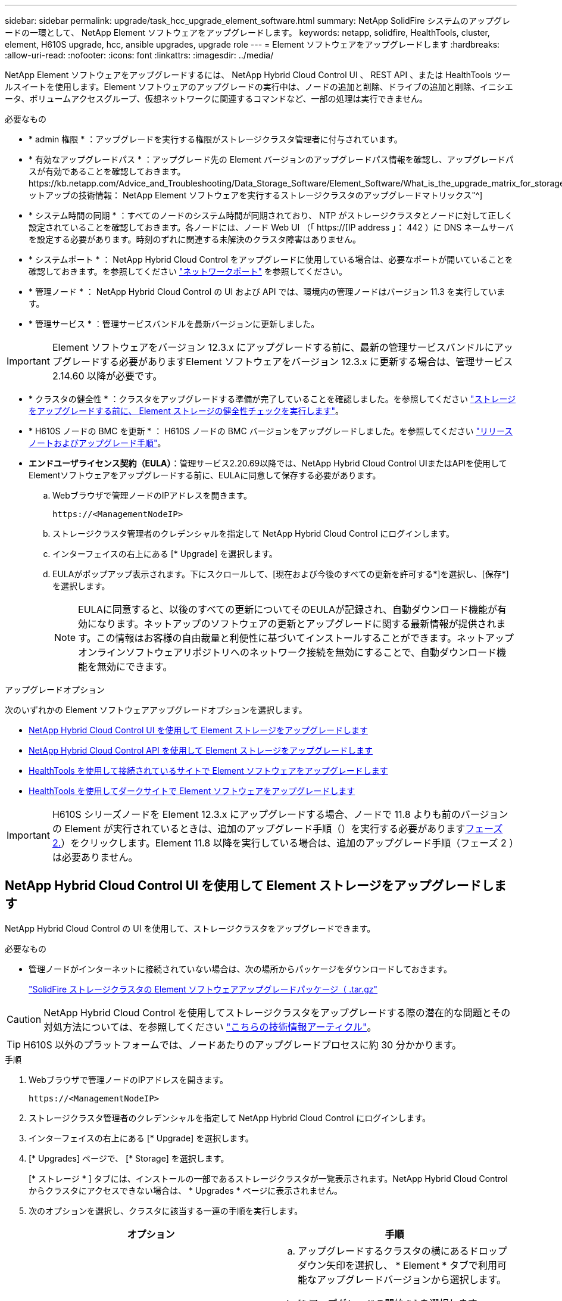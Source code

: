 ---
sidebar: sidebar 
permalink: upgrade/task_hcc_upgrade_element_software.html 
summary: NetApp SolidFire システムのアップグレードの一環として、 NetApp Element ソフトウェアをアップグレードします。 
keywords: netapp, solidfire, HealthTools, cluster, element, H610S upgrade, hcc, ansible upgrades, upgrade role 
---
= Element ソフトウェアをアップグレードします
:hardbreaks:
:allow-uri-read: 
:nofooter: 
:icons: font
:linkattrs: 
:imagesdir: ../media/


[role="lead"]
NetApp Element ソフトウェアをアップグレードするには、 NetApp Hybrid Cloud Control UI 、 REST API 、または HealthTools ツールスイートを使用します。Element ソフトウェアのアップグレードの実行中は、ノードの追加と削除、ドライブの追加と削除、イニシエータ、ボリュームアクセスグループ、仮想ネットワークに関連するコマンドなど、一部の処理は実行できません。

.必要なもの
* * admin 権限 * ：アップグレードを実行する権限がストレージクラスタ管理者に付与されています。
* * 有効なアップグレードパス * ：アップグレード先の Element バージョンのアップグレードパス情報を確認し、アップグレードパスが有効であることを確認しておきます。https://kb.netapp.com/Advice_and_Troubleshooting/Data_Storage_Software/Element_Software/What_is_the_upgrade_matrix_for_storage_clusters_running_NetApp_Element_software%3F["ネットアップの技術情報： NetApp Element ソフトウェアを実行するストレージクラスタのアップグレードマトリックス"^]
* * システム時間の同期 * ：すべてのノードのシステム時間が同期されており、 NTP がストレージクラスタとノードに対して正しく設定されていることを確認しておきます。各ノードには、ノード Web UI （「 https://[IP address 」： 442 ）に DNS ネームサーバを設定する必要があります。時刻のずれに関連する未解決のクラスタ障害はありません。
* * システムポート * ： NetApp Hybrid Cloud Control をアップグレードに使用している場合は、必要なポートが開いていることを確認しておきます。を参照してください link:../storage/reference_prereq_network_port_requirements.html["ネットワークポート"] を参照してください。
* * 管理ノード * ： NetApp Hybrid Cloud Control の UI および API では、環境内の管理ノードはバージョン 11.3 を実行しています。
* * 管理サービス * ：管理サービスバンドルを最新バージョンに更新しました。



IMPORTANT: Element ソフトウェアをバージョン 12.3.x にアップグレードする前に、最新の管理サービスバンドルにアップグレードする必要がありますElement ソフトウェアをバージョン 12.3.x に更新する場合は、管理サービス 2.14.60 以降が必要です。

* * クラスタの健全性 * ：クラスタをアップグレードする準備が完了していることを確認しました。を参照してください link:task_hcc_upgrade_element_prechecks.html["ストレージをアップグレードする前に、 Element ストレージの健全性チェックを実行します"]。
* * H610S ノードの BMC を更新 * ： H610S ノードの BMC バージョンをアップグレードしました。を参照してください link:https://docs.netapp.com/us-en/hci/docs/rn_H610S_BMC_3.84.07.html["リリースノートおよびアップグレード手順"^]。
* *エンドユーザライセンス契約（EULA）*：管理サービス2.20.69以降では、NetApp Hybrid Cloud Control UIまたはAPIを使用してElementソフトウェアをアップグレードする前に、EULAに同意して保存する必要があります。
+
.. Webブラウザで管理ノードのIPアドレスを開きます。
+
[listing]
----
https://<ManagementNodeIP>
----
.. ストレージクラスタ管理者のクレデンシャルを指定して NetApp Hybrid Cloud Control にログインします。
.. インターフェイスの右上にある [* Upgrade] を選択します。
.. EULAがポップアップ表示されます。下にスクロールして、[現在および今後のすべての更新を許可する*]を選択し、[保存*]を選択します。
+

NOTE: EULAに同意すると、以後のすべての更新についてそのEULAが記録され、自動ダウンロード機能が有効になります。ネットアップのソフトウェアの更新とアップグレードに関する最新情報が提供されます。この情報はお客様の自由裁量と利便性に基づいてインストールすることができます。ネットアップオンラインソフトウェアリポジトリへのネットワーク接続を無効にすることで、自動ダウンロード機能を無効にできます。





.アップグレードオプション
次のいずれかの Element ソフトウェアアップグレードオプションを選択します。

* <<NetApp Hybrid Cloud Control UI を使用して Element ストレージをアップグレードします>>
* <<NetApp Hybrid Cloud Control API を使用して Element ストレージをアップグレードします>>
* <<HealthTools を使用して接続されているサイトで Element ソフトウェアをアップグレードします>>
* <<HealthTools を使用してダークサイトで Element ソフトウェアをアップグレードします>>



IMPORTANT: H610S シリーズノードを Element 12.3.x にアップグレードする場合、ノードで 11.8 よりも前のバージョンの Element が実行されているときは、追加のアップグレード手順（）を実行する必要があります<<H610S ストレージノードの Element 12.3.x へのアップグレード（フェーズ 2 ）,フェーズ 2.>>）をクリックします。Element 11.8 以降を実行している場合は、追加のアップグレード手順（フェーズ 2 ）は必要ありません。



== NetApp Hybrid Cloud Control UI を使用して Element ストレージをアップグレードします

NetApp Hybrid Cloud Control の UI を使用して、ストレージクラスタをアップグレードできます。

.必要なもの
* 管理ノードがインターネットに接続されていない場合は、次の場所からパッケージをダウンロードしておきます。
+
https://mysupport.netapp.com/site/products/all/details/element-software/downloads-tab["SolidFire ストレージクラスタの Element ソフトウェアアップグレードパッケージ（ .tar.gz"^]




CAUTION: NetApp Hybrid Cloud Control を使用してストレージクラスタをアップグレードする際の潜在的な問題とその対処方法については、を参照してください https://kb.netapp.com/Advice_and_Troubleshooting/Hybrid_Cloud_Infrastructure/NetApp_HCI/Potential_issues_and_workarounds_when_running_storage_upgrades_using_NetApp_Hybrid_Cloud_Control["こちらの技術情報アーティクル"^]。


TIP: H610S 以外のプラットフォームでは、ノードあたりのアップグレードプロセスに約 30 分かかります。

.手順
. Webブラウザで管理ノードのIPアドレスを開きます。
+
[listing]
----
https://<ManagementNodeIP>
----
. ストレージクラスタ管理者のクレデンシャルを指定して NetApp Hybrid Cloud Control にログインします。
. インターフェイスの右上にある [* Upgrade] を選択します。
. [* Upgrades] ページで、 [* Storage] を選択します。
+
[* ストレージ * ] タブには、インストールの一部であるストレージクラスタが一覧表示されます。NetApp Hybrid Cloud Control からクラスタにアクセスできない場合は、 * Upgrades * ページに表示されません。

. 次のオプションを選択し、クラスタに該当する一連の手順を実行します。
+
[cols="2*"]
|===
| オプション | 手順 


| 管理ノードに外部接続が必要です。  a| 
.. アップグレードするクラスタの横にあるドロップダウン矢印を選択し、 * Element * タブで利用可能なアップグレードバージョンから選択します。
.. [* アップグレードの開始 * ] を選択します。



TIP: アップグレード中は、アップグレードステータス * が変更され、プロセスのステータスが反映されます。また、アップグレードの一時停止など、実行する操作に応じて変更が加えられたか、またはアップグレードでエラーが返された場合も変更されます。を参照してください <<アップグレードステータスが変わります>>。


NOTE: アップグレードの実行中は、ページを離れてあとから表示し、進捗状況の監視を続行できます。クラスタの行が折りたたまれている場合、ページではステータスと現在のバージョンは動的に更新されません。表を更新するには、クラスタの行を展開する必要があります。また、ページを更新することもできます。

アップグレードの完了後にログをダウンロードできます。



| 外部に接続されていないダークサイトに管理ノードが配置されている。  a| 
.. [* Browse] を選択して、ダウンロードしたアップグレード・パッケージをアップロードします。
.. アップロードが完了するまで待ちます。進捗バーにアップロードのステータスが表示されます。



CAUTION: ブラウザウィンドウから別の場所に移動すると、ファイルのアップロードが失われます。

ファイルのアップロードと検証が完了すると、画面にメッセージが表示されます。検証には数分かかることがあります。この段階でブラウザウィンドウから移動しても、ファイルのアップロードは維持されます。



| Element 11.8 より前のバージョンを実行している H610S クラスタをアップグレードしています。  a| 
.. アップグレードするクラスタの横にあるドロップダウン矢印を選択し、アップグレード可能なバージョンから選択します。
.. [* アップグレードの開始 * ] を選択します。アップグレードが完了すると、プロセスのフェーズ 2 を実行するよう求める画面が表示されます。
.. で必要な追加手順（フェーズ 2 ）を実行します https://kb.netapp.com/Advice_and_Troubleshooting/Hybrid_Cloud_Infrastructure/H_Series/NetApp_H610S_storage_node_power_off_and_on_procedure["こちらの技術情報アーティクル"^]をクリックし、フェーズ 2 が完了したことを UI で確認します。


アップグレードの完了後にログをダウンロードできます。アップグレードステータスのさまざまな変更については、を参照してください <<アップグレードステータスが変わります>>。

|===




=== アップグレードステータスが変わります

アップグレードプロセスの実行前、実行中、実行後に、 UI の * アップグレードステータス * 列に表示されるさまざまな状態を以下に示します。

[cols="2*"]
|===
| アップグレードの状態 | 説明 


| 最新 | クラスタが最新の Element バージョンにアップグレードされました。 


| 使用可能なバージョン | Element / ストレージファームウェアの新しいバージョンをアップグレードできます。 


| 実行中です | アップグレードを実行中です。進行状況バーにアップグレードステータスが表示されます。画面にはノードレベルの障害も表示され、アップグレードの進行に伴いクラスタ内の各ノードのノード ID も表示されます。各ノードのステータスは、 Element UI または NetApp Element Plug-in for vCenter Server UI を使用して監視できます。 


| Pausing をアップグレードします | アップグレードを一時停止することもできます。アップグレードプロセスの状態によっては、一時停止処理が成功するか失敗するかが決まります。一時停止処理の確認を求める UI プロンプトが表示されます。アップグレードを一時停止する前にクラスタが安全な場所にあることを確認するには、アップグレード処理が完全に一時停止されるまでに最大 2 時間かかることがあります。アップグレードを再開するには、 * Resume * （続行）を選択します。 


| 一時停止中 | アップグレードを一時停止した。[* Resume （続行） ] を選択して、プロセスを再開します。 


| エラー | アップグレード中にエラーが発生しました。エラーログをダウンロードして、ネットアップサポートに送信できます。エラーを解決したら、ページに戻って * Resume * （続行）を選択します。アップグレードを再開すると、システムが健全性チェックを実行してアップグレードの現在の状態を確認している間、進捗状況バーが数分間後方に移動します。 


| 検出できません | オンラインのソフトウェアリポジトリにアクセスするための外部接続がない場合、 NetApp Hybrid Cloud Control では、バージョンを利用可能 * ではなくこのステータスが表示されます。外部接続を確立してもこのメッセージが表示される場合は、を確認してください link:../mnode/task_mnode_configure_proxy_server.html["プロキシ設定："]。 


| フォローアップを完了します | H610S ノードを 11.8 より前のバージョンからアップグレードした場合のみアップグレードプロセスのフェーズ 1 が完了すると、アップグレードのフェーズ 2 を実行するように求められます（を参照） https://kb.netapp.com/Advice_and_Troubleshooting/Hybrid_Cloud_Infrastructure/H_Series/NetApp_H610S_storage_node_power_off_and_on_procedure["こちらの技術情報アーティクル"^]）。フェーズ 2 を完了し、完了したことを確認すると、ステータスが「 * 最新 * 」に変わります。 
|===


== NetApp Hybrid Cloud Control API を使用して Element ストレージをアップグレードします

API を使用して、クラスタ内のストレージノードを最新バージョンの Element ソフトウェアにアップグレードできます。API の実行には、任意の自動化ツールを使用できます。ここで説明する API ワークフローでは、例として管理ノードで使用可能な REST API UI を使用します。

.手順
. 接続に応じて、次のいずれかを実行します。
+
[cols="2*"]
|===
| オプション | 手順 


| 管理ノードに外部接続が必要です。  a| 
.. リポジトリの接続を確認します。
+
... 管理ノードで管理ノード REST API UI を開きます。
+
[listing]
----
https://<ManagementNodeIP>/package-repository/1/
----
... 「 * Authorize * 」（認証）を選択して、次の手順を実行
+
.... クラスタのユーザ名とパスワードを入力します。
.... クライアント ID を「 m node-client 」として入力します。
.... セッションを開始するには、 * Authorize * を選択します。
.... 承認ウィンドウを閉じます。


... REST API UI から、 * Get 気中 / パッケージ間の一時性 / リモートリポジトリ間の一時性 / 接続 * を選択します。
... [* 試してみてください * ] を選択します。
... [* Execute] を選択します。
... コード 200 が返された場合は、次の手順に進みます。リモートリポジトリへの接続がない場合は、接続を確立するか、ダークサイトのオプションを使用します。


.. アップグレードパッケージ ID を探します。
+
... REST API UI から * get/packages* を選択します。
... [* 試してみてください * ] を選択します。
... [* Execute] を選択します。
... 応答から、あとの手順で使用するためにパッケージ ID をコピーして保存します。






| 外部に接続されていないダークサイトに管理ノードが配置されている。  a| 
.. 管理ノードからアクセス可能なデバイスにストレージアップグレードパッケージをダウンロードします。
+
Element ソフトウェアに移動します https://mysupport.netapp.com/site/products/all/details/element-software/downloads-tab["ページをダウンロードします"^] して最新のストレージノードのイメージをダウンロードしてください。

.. ストレージアップグレードパッケージを管理ノードにアップロードします。
+
... 管理ノードで管理ノード REST API UI を開きます。
+
[listing]
----
https://<ManagementNodeIP>/package-repository/1/
----
... 「 * Authorize * 」（認証）を選択して、次の手順を実行
+
.... クラスタのユーザ名とパスワードを入力します。
.... クライアント ID を「 m node-client 」として入力します。
.... セッションを開始するには、 * Authorize * を選択します。
.... 承認ウィンドウを閉じます。


... REST API UI から * POST/packages * を選択します。
... [* 試してみてください * ] を選択します。
... [* Browse] を選択して、アップグレード・パッケージを選択します。
... 「 * Execute * 」を選択してアップロードを開始します。
... 応答から ' 後の手順で使用するためにパッケージ ID (`id"') をコピーして保存します


.. アップロードのステータスを確認します。
+
... REST API UI から、 * GEGET 処理対象 / パッケージ間の一時的なグループ / ｛ id ｝ 一時的なグループ / ステータス * を選択します。
... [* 試してみてください * ] を選択します。
... 前の手順でコピーしたパッケージ ID を * id * で入力します。
... ステータス要求を開始するには、 * Execute * を選択します。
+
応答が完了すると、「アクセス」として表示されます。





|===
. ストレージクラスタ ID を確認します。
+
.. 管理ノードで管理ノード REST API UI を開きます。
+
[listing]
----
https://<ManagementNodeIP>/inventory/1/
----
.. 「 * Authorize * 」（認証）を選択して、次の手順を実行
+
... クラスタのユーザ名とパスワードを入力します。
... クライアント ID を「 m node-client 」として入力します。
... セッションを開始するには、 * Authorize * を選択します。
... 承認ウィンドウを閉じます。


.. REST API UI から、 * GET / Installations * を選択します。
.. [* 試してみてください * ] を選択します。
.. [* Execute] を選択します。
.. 応答から、インストールアセット ID （「 id 」）をコピーします。
.. REST API UI から、 * GET / Installations / ｛ id ｝ * を選択します。
.. [* 試してみてください * ] を選択します。
.. インストールアセット ID を *id* フィールドに貼り付けます。
.. [* Execute] を選択します。
.. 応答から ' 後の手順で使用できるようにアップグレードするクラスタのストレージ・クラスタ ID （ ID ）をコピーして保存します


. ストレージのアップグレードを実行します。
+
.. 管理ノードでストレージ REST API UI を開きます。
+
[listing]
----
https://<ManagementNodeIP>/storage/1/
----
.. 「 * Authorize * 」（認証）を選択して、次の手順を実行
+
... クラスタのユーザ名とパスワードを入力します。
... クライアント ID を「 m node-client 」として入力します。
... セッションを開始するには、 * Authorize * を選択します。
... 承認ウィンドウを閉じます。


.. [*POST/upgrade*] を選択します。
.. [* 試してみてください * ] を選択します。
.. パラメータフィールドにアップグレードパッケージ ID を入力します。
.. パラメータフィールドにストレージクラスタ ID を入力します。
+
ペイロードは次の例のようになります。

+
[listing]
----
{
  "config": {},
  "packageId": "884f14a4-5a2a-11e9-9088-6c0b84e211c4",
  "storageId": "884f14a4-5a2a-11e9-9088-6c0b84e211c4"
}
----
.. アップグレードを開始するには、 * Execute * を選択します。
+
応答は状態を「 initializing 」と示します。

+
[listing]
----
{
  "_links": {
    "collection": "https://localhost:442/storage/upgrades",
    "self": "https://localhost:442/storage/upgrades/3fa85f64-1111-4562-b3fc-2c963f66abc1",
    "log": https://localhost:442/storage/upgrades/3fa85f64-1111-4562-b3fc-2c963f66abc1/log
  },
  "storageId": "114f14a4-1a1a-11e9-9088-6c0b84e200b4",
  "upgradeId": "334f14a4-1a1a-11e9-1055`-6c0b84e2001b4",
  "packageId": "774f14a4-1a1a-11e9-8888-6c0b84e200b4",
  "config": {},
  "state": "initializing",
  "status": {
    "availableActions": [
      "string"
    ],
    "message": "string",
    "nodeDetails": [
      {
        "message": "string",
        "step": "NodePreStart",
        "nodeID": 0,
        "numAttempt": 0
      }
    ],
    "percent": 0,
    "step": "ClusterPreStart",
    "timestamp": "2020-04-21T22:10:57.057Z",
    "failedHealthChecks": [
      {
        "checkID": 0,
        "name": "string",
        "displayName": "string",
        "passed": true,
        "kb": "string",
        "description": "string",
        "remedy": "string",
        "severity": "string",
        "data": {},
        "nodeID": 0
      }
    ]
  },
  "taskId": "123f14a4-1a1a-11e9-7777-6c0b84e123b2",
  "dateCompleted": "2020-04-21T22:10:57.057Z",
  "dateCreated": "2020-04-21T22:10:57.057Z"
}
----
.. 応答の一部であるアップグレード ID （「 upgradeId 」）をコピーします。


. アップグレードの進捗状況と結果を確認します。
+
.. Get Sebring/upgrades/｛ upgradeId ｝ * を選択します。
.. [* 試してみてください * ] を選択します。
.. アップグレード ID は、前の手順のアップグレード ID として * upgradeId * と入力します。
.. [* Execute] を選択します。
.. アップグレード中に問題または特別な要件が発生した場合は、次のいずれかを実行します。
+
[cols="2*"]
|===
| オプション | 手順 


| 応答の本文に「 failedHealthCheckks 」というメッセージが表示されているため、クラスタのヘルスの問題を修正する必要があります。  a| 
... 各問題について記載されている特定の技術情報アーティクルに移動するか、指定された対処方法を実行します。
... KB を指定した場合は、関連する技術情報アーティクルに記載されているプロセスを完了します。
... クラスタの問題を解決したら、必要に応じて再認証し、 * PUT 処理の際に必要な数 / アップグレード / ｛ upgradeId ｝ * を選択します。
... [* 試してみてください * ] を選択します。
... アップグレード ID は、前の手順のアップグレード ID として * upgradeId * と入力します。
... リクエスト本文に「 action 」 : 「 resume 」と入力します。
+
[listing]
----
{
  "action": "resume"
}
----
... [* Execute] を選択します。




| メンテナンス時間が終了しているか別の理由で、アップグレードを一時停止する必要があります。  a| 
... 必要に応じて再認証し、 * PUT に成功 / アップグレード / ｛ upgradeId ｝ * を選択します。
... [* 試してみてください * ] を選択します。
... アップグレード ID は、前の手順のアップグレード ID として * upgradeId * と入力します。
... リクエスト本文に「 action 」 : 「 pause 」と入力します。
+
[listing]
----
{
  "action": "pause"
}
----
... [* Execute] を選択します。




| 11.8 より前のバージョンの Element を実行している H610S クラスタをアップグレードする場合は、応答の本文に状態「 finishedNeedsAck 」が表示されます。H610S ストレージノードごとに、追加のアップグレード手順（フェーズ 2 ）を実行する必要があります。  a| 
... を参照してください <<H610S ストレージノードの Element 12.3.x へのアップグレード（フェーズ 2 ）>> をクリックし、各ノードでプロセスを完了します。
... 必要に応じて再認証し、 * PUT に成功 / アップグレード / ｛ upgradeId ｝ * を選択します。
... [* 試してみてください * ] を選択します。
... アップグレード ID は、前の手順のアップグレード ID として * upgradeId * と入力します。
... リクエスト本文に「 action 」：「 acknowledge 」と入力します。
+
[listing]
----
{
  "action": "acknowledge"
}
----
... [* Execute] を選択します。


|===
.. 必要に応じて、処理が完了するまで * Get Theple/upgrades/｛ upgradeId ｝ * API を複数回実行します。
+
アップグレード中、エラーが発生しなかった場合、「ステータス」は「実行中」を示します。各ノードがアップグレードされると 'tep' の値が NodeFinished に変わります

+
アップグレードが正常に終了したのは 'percent` の値が '100' で 'tate' が 'finished' である場合です







== NetApp Hybrid Cloud を使用してアップグレードに失敗した場合の動作 制御

アップグレード中にドライブまたはノードで障害が発生した場合は、 Element UI にクラスタエラーが表示されます。アップグレードプロセスは次のノードに進まず、クラスタの障害が解決するまで待機します。UI の進捗状況バーには、アップグレードがクラスタの障害の解決を待機していることが表示されます。アップグレードはクラスタが正常に完了するまで待機するため、この段階で UI で * Pause * を選択することはできません。障害の調査に役立てるには、ネットアップサポートに問い合わせる必要があります。

NetApp Hybrid Cloud Control には 3 時間の待機時間があらかじめ設定されています。この時間内に、次のいずれかの状況が発生する可能性があります。

* クラスタの障害は 3 時間以内に解決され、アップグレードが再開されます。このシナリオでは対処は必要ありません。
* 問題は 3 時間後も解消されず、アップグレードのステータスが「 Error 」（エラー）と赤のバナーを表示します。問題が解決したら、「 * Resume 」（続行）を選択してアップグレードを再開できます。
* 3 時間以内に対処するために、アップグレードを一時的に中止する必要があることがネットアップサポートによって確認されました。サポートは API を使用してアップグレードを中止します。



CAUTION: ノードの更新中にクラスタのアップグレードを中止すると、そのノードからドライブが強制的に削除されることがあります。ドライブが強制的に削除された場合、ネットアップサポートに依頼して手動でドライブを元に戻す処理がアップグレード時に必要になります。ノードでファームウェアの更新や更新後の同期処理に時間がかかる可能性があります。アップグレードが停止していると思われる場合は、ネットアップサポートにお問い合わせください。



== HealthTools を使用して接続されているサイトで Element ソフトウェアをアップグレードします

.手順
. ストレージアップグレードパッケージをダウンロードします。 Element ソフトウェアにアクセスします https://mysupport.netapp.com/site/products/all/details/element-software/downloads-tab["ページをダウンロードします"^] をクリックし、管理ノードではないデバイスに最新のストレージノードイメージをダウンロードします。
+

NOTE: Element ストレージソフトウェアをアップグレードするには、最新バージョンの HealthTools が必要です。

. ISO ファイルを、 /tmp などのアクセス可能な場所にある管理ノードにコピーします。
+
ISO ファイルをアップロードする際には、ファイル名が変更されないようにしてください。変更されていると以降の手順が失敗します。

. * オプション * ：アップグレードの前に、管理ノードからクラスタノードに ISO をダウンロードします。
+
この手順は、ストレージノードに ISO を事前にステージングし、内部チェックを実行してクラスタがアップグレードに適した状態であることを確認することで、アップグレード時間を短縮します。この処理を実行しても、クラスタが「アップグレード」モードになることも、クラスタ処理が制限されることもありません。

+
[listing]
----
sfinstall <MVIP> -u <cluster_username> <path-toinstall-file-ISO> --stage
----
+

NOTE: コマンドラインからパスワードを省略して 'fsinstall' が情報を入力するようにしますパスワードに特殊文字が含まれる場合は、各特殊文字の前にバックスラッシュ（「 \ 」）を追加します。たとえば、「 mypass ！ @1 」は「 'm ypass\ ！ \@1 」と入力する必要があります。

+
* 例 * 次のサンプル入力を参照してください。

+
[listing]
----
sfinstall 10.117.0.244 -u admin /tmp/solidfire-rtfisodium-11.0.0.345.iso --stage
----
+
サンプルの出力は 'fsinstall が 'fsinstall' の新しいバージョンが利用可能かどうかを確認しようとすることを示しています

+
[listing]
----
sfinstall 10.117.0.244 -u admin
/tmp/solidfire-rtfisodium-11.0.0.345.iso 2018-10-01 16:52:15:
Newer version of sfinstall available.
This version: 2018.09.01.130, latest version: 2018.06.05.901.
The latest version of the HealthTools can be downloaded from:
https:// mysupport.netapp.com/NOW/cgi-bin/software/
or rerun with --skip-version-check
----
+
以下は、事前ステージング処理に成功した場合の出力例です。

+

NOTE: ステージングが完了すると、アップグレードイベントの後に「 Storage Node Upgrade Staging Successful 」というメッセージが表示されます。

+
[listing]
----
flabv0004 ~ # sfinstall -u admin
10.117.0.87 solidfire-rtfi-sodium-patch3-11.3.0.14171.iso --stage
2019-04-03 13:19:58: sfinstall Release Version: 2019.01.01.49 Management Node Platform:
Ember Revision: 26b042c3e15a Build date: 2019-03-12 18:45
2019-04-03 13:19:58: Checking connectivity to MVIP 10.117.0.87
2019-04-03 13:19:58: Checking connectivity to node 10.117.0.86
2019-04-03 13:19:58: Checking connectivity to node 10.117.0.87
...
2019-04-03 13:19:58: Successfully connected to cluster and all nodes
...
2019-04-03 13:20:00: Do you want to continue? ['Yes', 'No']: Yes
...
2019-04-03 13:20:55: Staging install pack on cluster nodes
2019-04-03 13:20:55: newVersion: 11.3.0.14171
2019-04-03 13:21:01: nodeToStage: nlabp2814, nlabp2815, nlabp2816, nlabp2813
2019-04-03 13:21:02: Staging Node nlabp2815 mip=[10.117.0.87] nodeID=[2] (1 of 4 nodes)
2019-04-03 13:21:02: Node Upgrade serving image at
http://10.117.0.204/rtfi/solidfire-rtfisodium-
patch3-11.3.0.14171/filesystem.squashfs
...
2019-04-03 13:25:40: Staging finished. Repeat the upgrade command without the --stage option to start the upgrade.
----
+
ステージングされた ISO は、アップグレードの完了後に自動的に削除されます。ただし、アップグレードが開始されておらず、再スケジュールが必要な場合は、次のコマンドを使用して ISO のステージングを手動で解除できます。

+
`finstall <MVIP> -u <cluster_username> -- destage `

+
アップグレードの開始後は、デステージオプションは使用できなくなります。

. 'fsinstall' コマンドと ISO ファイルへのパスを使用して ' アップグレードを開始します
+
`finstall <MVIP> -u <cluster_username><path-to-install-file-ISO>`

+
* 例 *

+
入力コマンドの例を次に示します。

+
[listing]
----
sfinstall 10.117.0.244 -u admin /tmp/solidfire-rtfi-sodium-11.0.0.345.iso
----
+
サンプルの出力は 'fsinstall が 'fsinstall' の新しいバージョンが利用可能かどうかを確認しようとすることを示しています

+
[listing]
----
sfinstall 10.117.0.244 -u admin /tmp/solidfire-rtfi-sodium-11.0.0.345.iso
2018-10-01 16:52:15: Newer version of sfinstall available.
This version: 2018.09.01.130, latest version: 2018.06.05.901.
The latest version of the HealthTools can be downloaded from:
https://mysupport.netapp.com/NOW/cgi-bin/software/ or rerun with --skip-version-check
----
+
以下は、アップグレードに成功した場合の出力例です。アップグレードイベントを使用して、アップグレードの進捗状況を監視できます。

+
[listing]
----
# sfinstall 10.117.0.161 -u admin solidfire-rtfi-sodium-11.0.0.761.iso
2018-10-11 18:28
Checking connectivity to MVIP 10.117.0.161
Checking connectivity to node 10.117.0.23
Checking connectivity to node 10.117.0.24
...
Successfully connected to cluster and all nodes
###################################################################
You are about to start a new upgrade
10.117.0.161
10.3.0.161
solidfire-rtfi-sodium-11.0.0.761.iso
Nodes:
10.117.0.23 nlabp1023 SF3010 10.3.0.161
10.117.0.24 nlabp1025 SF3010 10.3.0.161
10.117.0.26 nlabp1027 SF3010 10.3.0.161
10.117.0.28 nlabp1028 SF3010 10.3.0.161
###################################################################
Do you want to continue? ['Yes', 'No']: yes
...
Watching for new network faults. Existing fault IDs are set([]).
Checking for legacy network interface names that need renaming
Upgrading from 10.3.0.161 to 11.0.0.761 upgrade method=rtfi
Waiting 300 seconds for cluster faults to clear
Waiting for caches to fall below threshold
...
Installing mip=[10.117.0.23] nodeID=[1] (1 of 4 nodes)
Starting to move primaries.
Loading volume list
Moving primary slice=[7] away from mip[10.117.0.23] nodeID[1] ssid[11] to new ssid[15]
Moving primary slice=[12] away from mip[10.117.0.23] nodeID[1] ssid[11] to new ssid[15]
...
Installing mip=[10.117.114.24] nodeID=[2] (2 of 4 nodes)
Starting to move primaries.
Loading volume list
Moving primary slice=[5] away from mip[10.117.114.24] nodeID[2] ssid[7] to new ssid[11]
...
Install of solidfire-rtfi-sodium-11.0.0.761 complete.
Removing old software
No staged builds present on nodeID=[1]
No staged builds present on nodeID=[2]
...
Starting light cluster block service check
----



IMPORTANT: H610S シリーズノードを Element 12.3.x にアップグレードする場合、ノードで 11.8 よりも前のバージョンの Element が実行されているときは、追加のアップグレード手順（）を実行する必要があります<<H610S ストレージノードの Element 12.3.x へのアップグレード（フェーズ 2 ）,フェーズ 2.>>）をクリックします。Element 11.8 以降を実行している場合は、追加のアップグレード手順（フェーズ 2 ）は必要ありません。



== HealthTools を使用してダークサイトで Element ソフトウェアをアップグレードします

HealthTools ツールスイートを使用して、外部接続がないダークサイトで NetApp Element ソフトウェアを更新できます。

.必要なもの
. Element ソフトウェアに移動します https://mysupport.netapp.com/site/products/all/details/element-software/downloads-tab["ページをダウンロードします"^]。
. 適切なソフトウェアリリースを選択し、管理ノードではないコンピュータに最新のストレージノードイメージをダウンロードします。
+

NOTE: Element ストレージソフトウェアをアップグレードするには、最新バージョンの HealthTools が必要です。

. こちらをダウンロードしてください https://library.netapp.com/ecm/ecm_get_file/ECMLP2840740["JSON ファイル"^] (https://library.netapp.com/ecm/ecm_get_file/ECMLP2840740)[] 管理ノードではないコンピュータのネットアップサポートサイトから、「 metadats.json 」に名前を変更します。
. ISO ファイルを '/tmp のようなアクセス可能な場所にある管理ノードにコピーします
+

TIP: これは SCP などを使用して実行できます。ISO ファイルをアップロードする際には、ファイル名が変更されないようにしてください。変更されていると以降の手順が失敗します。



.手順
. 次のコマンドを実行します。
+
[listing]
----
sfupdate-healthtools <path-to-healthtools-package>
----
. インストールされているバージョンを確認します。
+
[listing]
----
sfupdate-healthtools -v
----
. 最新バージョンをメタデータ JSON ファイルと照合します。
+
[listing]
----
sfupdate-healthtools -l --metadata=<path-to-metadata-json>
----
. クラスタの準備が完了していることを確認します。
+
[listing]
----
sudo sfupgradecheck -u <cluster_username> -p <cluster_password> MVIP --metadata=<path-to-metadata-json>
----
. ISO ファイルとメタデータ JSON ファイルへのパスを指定して 'fsinstall コマンドを実行します
+
[listing]
----
sfinstall -u <cluster_username> <MVIP> <path-toinstall-file-ISO> --metadata=<path-to-metadata-json-file>
----
+
入力コマンドの例を次に示します。

+
[listing]
----
sfinstall -u admin 10.117.78.244 /tmp/solidfire-rtfi-11.3.0.345.iso --metadata=/tmp/metadata.json
----
+
* オプション * --stage フラグを 'sfcinstall コマンドに追加して ' アップグレードを事前にステージングすることができます




IMPORTANT: H610S シリーズノードを Element 12.3.x にアップグレードする場合、ノードで 11.8 よりも前のバージョンの Element が実行されているときは、追加のアップグレード手順（）を実行する必要があります<<H610S ストレージノードの Element 12.3.x へのアップグレード（フェーズ 2 ）,フェーズ 2.>>）をクリックします。Element 11.8 以降を実行している場合は、追加のアップグレード手順（フェーズ 2 ）は必要ありません。



== HealthTools を使用してアップグレードに失敗した場合の動作

ソフトウェアのアップグレードに失敗した場合は、アップグレードを一時停止できます。


TIP: アップグレードの一時停止には必ず Ctrl-C を使用してくださいこれにより、システムが自動的にクリーンアップされます。

「 finstall 」がクラスタ障害がクリアされるのを待機しているときに障害が発生すると ' 次のノードに進むことはありません

.手順
. Ctrl+C で 'sfcinstall' を停止する必要があります
. ネットアップサポートに問い合わせて、エラーの調査を依頼します。
. 同じ 'finstall' コマンドを使用してアップグレードを再開します
. Ctrl+C でアップグレードを一時停止した場合、アップグレード中にノードがアップグレードされているときは、次のいずれかのオプションを選択します。
+
** * wait * ：クラスタ定数をリセットする前に、現在アップグレード中のノードの終了を許可します。
** * 続行 * ：アップグレードを続行します。これにより一時停止がキャンセルされます。
** * 中止 * ：クラスタ定数をリセットし、アップグレードをただちに中止します。
+

NOTE: ノードの更新中にクラスタのアップグレードを中止すると、そのノードからドライブが強制的に削除されることがあります。ドライブが強制的に削除された場合、ネットアップサポートに依頼して手動でドライブを元に戻す処理がアップグレード時に必要になります。ノードでファームウェアの更新や更新後の同期処理に時間がかかる可能性があります。アップグレードが停止していると思われる場合は、ネットアップサポートにお問い合わせください。







== H610S ストレージノードの Element 12.3.x へのアップグレード（フェーズ 2 ）

H610S シリーズノードを Element 12.3.x にアップグレードする場合、ノードで 11.8 よりも前のバージョンの Element が実行されていると、アップグレードプロセスは 2 つのフェーズで構成されます。

最初に実行するフェーズ 1 では、 Element 12.3.x への標準アップグレードプロセスと同じ手順を実行します。Element ソフトウェアと 5 つすべてのファームウェアの更新を、クラスタ内で一度に 1 つのノードずつローリング形式でインストールします。ファームウェアのペイロードが原因で、 H610S ノードあたりの所要時間は約 1.5 ~ 2 時間と推定されます。これには、各ノードのアップグレード終了時のコールドブートサイクルが 1 回含まれます。

フェーズ 2 では、ノード全体を実行するための手順を実行します H610S ノードごとに、シャットダウンと電源切断を行います を参照してください https://kb.netapp.com/Advice_and_Troubleshooting/Hybrid_Cloud_Infrastructure/H_Series/NetApp_H610S_storage_node_power_off_and_on_procedure["KB"^]。このフェーズには、 H610S ノード 1 つにつき約 1 時間かかると推定されます。


IMPORTANT: フェーズ 1 が完了すると、各 H610S ノードのコールドブート時に 5 つのファームウェア更新のうち 4 つがアクティブになります。ただし、 Complex Programmable Logic Device （ CPLD ；複合プログラマブルロジックデバイス）ファームウェアを完全にインストールするには、完全な電源切断と再接続が必要です。CPLD ファームウェア・アップデートは、再起動または電源再投入時に NVDIMM の障害やメタデータ・ドライブの削除から保護します。この電源リセットには、 H610S ノード 1 つにつき約 1 時間かかると推定されます。ノードをシャットダウンし、電源ケーブルを取り外すか、スマート PDU を介して電源を切断し、約 3 分待ってから電源を再接続する必要があります。

.作業を開始する前に
* H610S のアップグレードプロセスのフェーズ 1 が完了し、 Element ストレージの標準のアップグレード手順を使用してストレージノードをアップグレードしておきます。



NOTE: フェーズ 2 にはオンサイトの担当者が必要です。

.手順
. （フェーズ 2 ）クラスタ内の H610S ノードごとに、電源リセットプロセスを完了します。



NOTE: H610S 以外のノードもクラスタに含まれている場合、これらの H610S 以外のノードはフェーズ 2 から除外されるため、シャットダウンしたり電源を切断したりする必要はありません。

. このアップグレードのサポートやスケジュールについては、ネットアップサポートにお問い合わせください。
. このフェーズ 2 のアップグレード手順に従います https://kb.netapp.com/Advice_and_Troubleshooting/Hybrid_Cloud_Infrastructure/H_Series/NetApp_H610S_storage_node_power_off_and_on_procedure["KB"^] 各 H610S ノードをアップグレードするには、この操作が必要です。


[discrete]
== 詳細については、こちらをご覧ください

* https://www.netapp.com/data-storage/solidfire/documentation["SolidFire and Element Resources ページにアクセスします"^]
* https://docs.netapp.com/us-en/vcp/index.html["vCenter Server 向け NetApp Element プラグイン"^]

